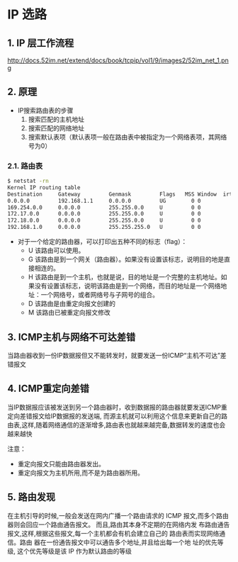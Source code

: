* IP 选路
** 1. IP 层工作流程
http://docs.52im.net/extend/docs/book/tcpip/vol1/9/images2/52im_net_1.png
** 2. 原理
- IP搜索路由表的步骤
  1. 搜索匹配的主机地址
  2. 搜索匹配的网络地址
  3. 搜索默认表项（默认表项一般在路由表中被指定为一个网络表项，其网络号为0）
*** 2.1. 路由表
#+BEGIN_SRC bash
$ netstat -rn
Kernel IP routing table
Destination     Gateway         Genmask         Flags   MSS Window  irtt Iface
0.0.0.0         192.168.1.1     0.0.0.0         UG        0 0          0 ens32
169.254.0.0     0.0.0.0         255.255.0.0     U         0 0          0 ens32
172.17.0.0      0.0.0.0         255.255.0.0     U         0 0          0 docker0
172.18.0.0      0.0.0.0         255.255.0.0     U         0 0          0 br-278c5378a8e5
192.168.1.0     0.0.0.0         255.255.255.0   U         0 0          0 ens32
#+END_SRC

- 对于一个给定的路由器，可以打印出五种不同的标志（flag）：
  - U 该路由可以使用。
  - G 该路由是到一个网关（路由器）。如果没有设置该标志，说明目的地是直接相连的。
  - H 该路由是到一个主机，也就是说，目的地址是一个完整的主机地址。如果没有设置该标志，说明该路由是到一个网络，而目的地址是一个网络地址：一个网络号，或者网络号与子网号的组合。
  - D 该路由是由重定向报文创建的
  - M 该路由已被重定向报文修改
** 3. ICMP主机与网络不可达差错
当路由器收到一份IP数据报但又不能转发时，就要发送一份ICMP“主机不可达”差错报文
** 4.  ICMP重定向差错
当IP数据报应该被发送到另一个路由器时，收到数据报的路由器就要发送ICMP重定向差错报文给IP数据报的发送端,
而源主机就可以利用这个信息来更新自己的路由表,这样,随着网络通信的逐渐增多,路由表也就越来越完备,数据转发的速度也会越来越快

注意：
- 重定向报文只能由路由器发出。
- 重定向报文为主机所用,而不是为路由器所用。
** 5. 路由发现
在主机引导的时候,一般会发送在网内广播一个路由请求的 ICMP 报文,而多个路由器则会回应一个路由通告报文。
而且,路由其本身不定期的在网络内发 布路由通告报文,这样,根据这些报文,每一个主机都会有机会建立自己的
路由表而实现网络通信。路由 器在一份通告报文中可以通告多个地址,并且给出每一个地 址的优先等级,
这个优先等级是该 IP 作为默认路由的等级
